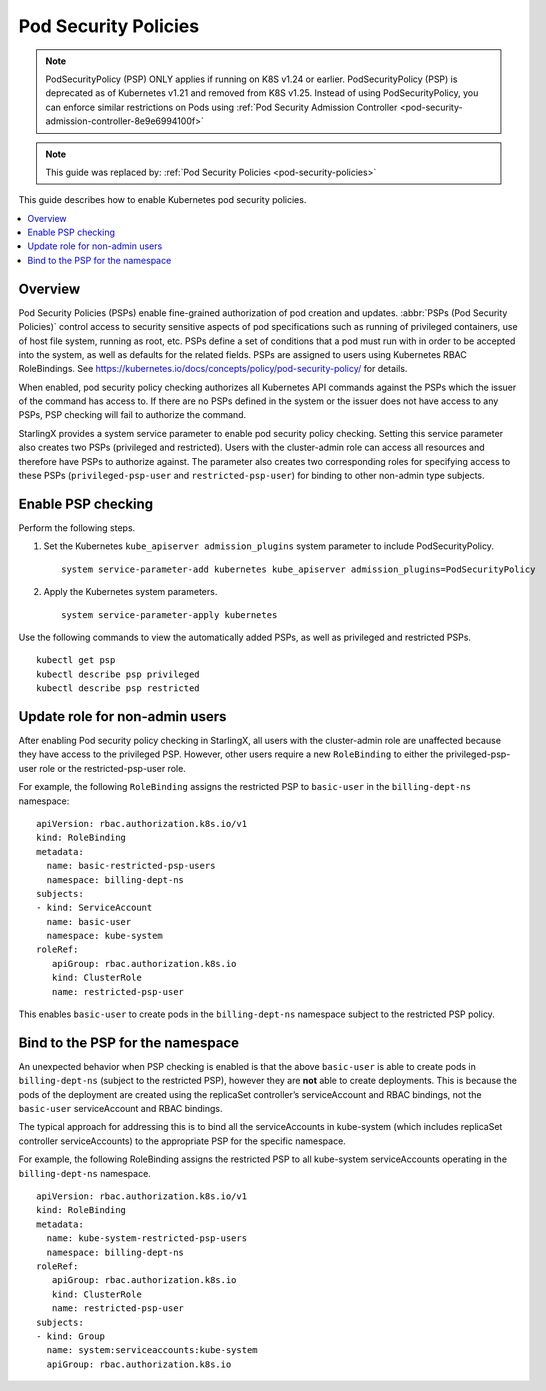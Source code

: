 =====================
Pod Security Policies
=====================

.. note::

   PodSecurityPolicy (PSP) ONLY applies if running on K8S v1.24 or earlier.
   PodSecurityPolicy (PSP) is deprecated as of Kubernetes v1.21 and removed from K8S v1.25.
   Instead of using PodSecurityPolicy, you can enforce similar restrictions on Pods using
   :ref:`Pod Security Admission Controller <pod-security-admission-controller-8e9e6994100f>`

.. note::

   This guide was replaced by: :ref:`Pod Security Policies <pod-security-policies>`

This guide describes how to enable Kubernetes pod security policies.

.. contents::
   :local:
   :depth: 1

--------
Overview
--------

Pod Security Policies (PSPs) enable fine-grained authorization of pod creation
and updates. :abbr:`PSPs (Pod Security Policies)` control access to security
sensitive aspects of pod specifications such as running of privileged
containers, use of host file system, running as root, etc. PSPs define a set of
conditions that a pod must run with in order to be accepted into the system, as
well as defaults for the related fields. PSPs are assigned to users using
Kubernetes RBAC RoleBindings. See
https://kubernetes.io/docs/concepts/policy/pod-security-policy/ for details.

When enabled, pod security policy checking authorizes all Kubernetes API
commands against the PSPs which the issuer of the command has access to. If
there are no PSPs defined in the system or the issuer does not have access to
any PSPs, PSP checking will fail to authorize the command.

StarlingX provides a system service parameter to enable pod security policy
checking. Setting this service parameter also creates two PSPs (privileged and
restricted). Users with the cluster-admin role can access all resources and
therefore have PSPs to authorize against. The parameter also creates two
corresponding roles for specifying access to these PSPs (``privileged-psp-user``
and ``restricted-psp-user``) for binding to other non-admin type subjects.

-------------------
Enable PSP checking
-------------------

Perform the following steps.

#.  Set the Kubernetes ``kube_apiserver admission_plugins`` system parameter to
    include PodSecurityPolicy.

    ::

       system service-parameter-add kubernetes kube_apiserver admission_plugins=PodSecurityPolicy

#.  Apply the Kubernetes system parameters.

    ::

       system service-parameter-apply kubernetes

Use the following commands to view the automatically added PSPs, as well as
privileged and restricted PSPs.

::

    kubectl get psp
    kubectl describe psp privileged
    kubectl describe psp restricted

-------------------------------
Update role for non-admin users
-------------------------------

After enabling Pod security policy checking in StarlingX, all users
with the cluster-admin role are unaffected because they have access to the
privileged PSP. However, other users require a new ``RoleBinding`` to either
the privileged-psp-user role or the restricted-psp-user role.

For example, the following ``RoleBinding`` assigns the restricted PSP to
``basic-user`` in the ``billing-dept-ns`` namespace:

::

    apiVersion: rbac.authorization.k8s.io/v1
    kind: RoleBinding
    metadata:
      name: basic-restricted-psp-users
      namespace: billing-dept-ns
    subjects:
    - kind: ServiceAccount
      name: basic-user
      namespace: kube-system
    roleRef:
       apiGroup: rbac.authorization.k8s.io
       kind: ClusterRole
       name: restricted-psp-user

This enables ``basic-user`` to create pods in the ``billing-dept-ns`` namespace
subject to the restricted PSP policy.

---------------------------------
Bind to the PSP for the namespace
---------------------------------

An unexpected behavior when PSP checking is enabled is that the above
``basic-user`` is able to create pods in ``billing-dept-ns`` (subject to the
restricted PSP), however they are **not** able to create deployments. This is
because the pods of the deployment are created using the replicaSet
controller’s serviceAccount and RBAC bindings, not the ``basic-user``
serviceAccount and RBAC bindings.

The typical approach for addressing this is to bind all the serviceAccounts in
kube-system (which includes replicaSet controller serviceAccounts) to the
appropriate PSP for the specific namespace.

For example, the following RoleBinding assigns the restricted PSP to all
kube-system serviceAccounts operating in the ``billing-dept-ns`` namespace.

::

    apiVersion: rbac.authorization.k8s.io/v1
    kind: RoleBinding
    metadata:
      name: kube-system-restricted-psp-users
      namespace: billing-dept-ns
    roleRef:
       apiGroup: rbac.authorization.k8s.io
       kind: ClusterRole
       name: restricted-psp-user
    subjects:
    - kind: Group
      name: system:serviceaccounts:kube-system
      apiGroup: rbac.authorization.k8s.io
